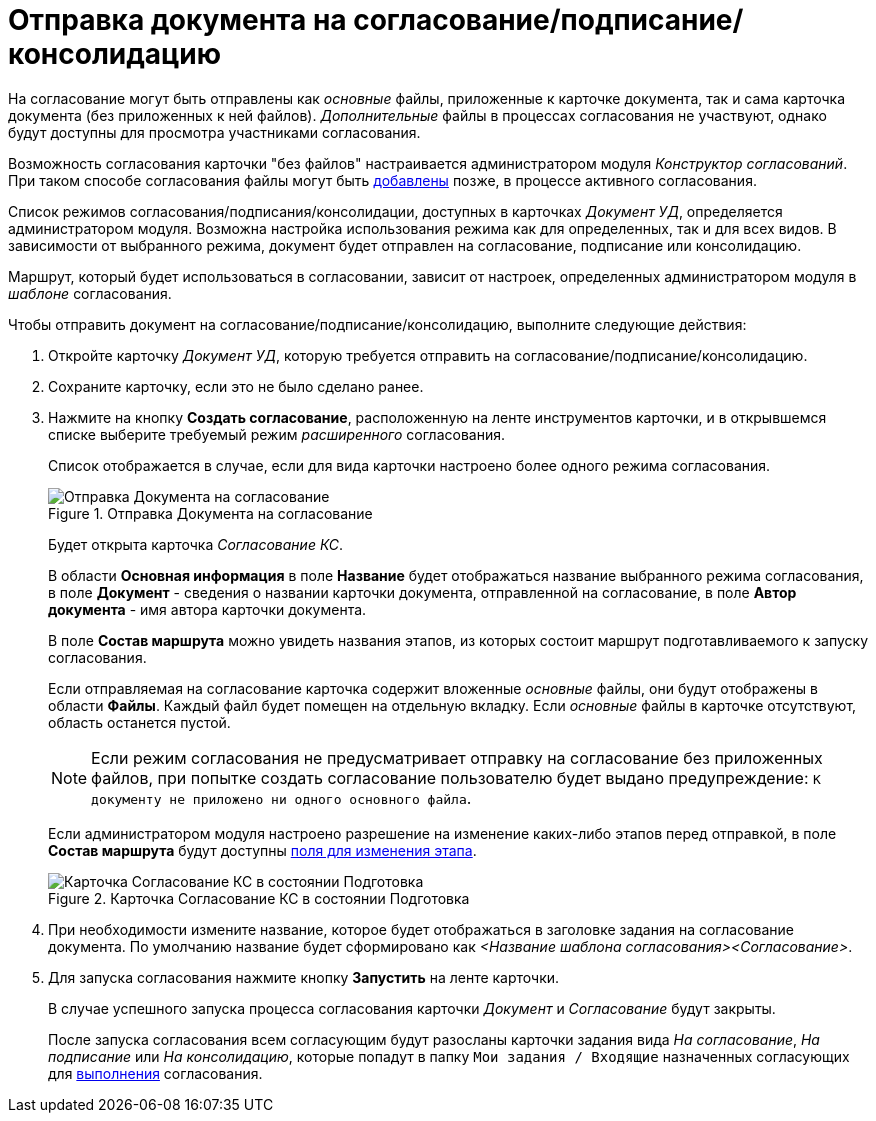 = Отправка документа на согласование/подписание/консолидацию

На согласование могут быть отправлены как _основные_ файлы, приложенные к карточке документа, так и сама карточка документа (без приложенных к ней файлов). _Дополнительные_ файлы в процессах согласования не участвуют, однако будут доступны для просмотра участниками согласования.

Возможность согласования карточки "без файлов" настраивается администратором модуля _Конструктор согласований_. При таком способе согласования файлы могут быть xref:Approving_add_new_files_to_approval_from_doc.adoc[добавлены] позже, в процессе активного согласования.

Список режимов согласования/подписания/консолидации, доступных в карточках _Документ УД_, определяется администратором модуля. Возможна настройка использования режима как для определенных, так и для всех видов. В зависимости от выбранного режима, документ будет отправлен на согласование, подписание или консолидацию.

Маршрут, который будет использоваться в согласовании, зависит от настроек, определенных администратором модуля в _шаблоне_ согласования.

Чтобы отправить документ на согласование/подписание/консолидацию, выполните следующие действия:

. Откройте карточку _Документ УД_, которую требуется отправить на согласование/подписание/консолидацию.
. Сохраните карточку, если это не было сделано ранее.
. Нажмите на кнопку *Создать согласование*, расположенную на ленте инструментов карточки, и в открывшемся списке выберите требуемый режим _расширенного_ согласования.
+
Список отображается в случае, если для вида карточки настроено более одного режима согласования.
+
.Отправка Документа на согласование
image::Dcard_approval_modes.png[Отправка Документа на согласование]
+
Будет открыта карточка _Согласование КС_.
+
В области *Основная информация* в поле *Название* будет отображаться название выбранного режима согласования, в поле *Документ* - сведения о названии карточки документа, отправленной на согласование, в поле *Автор документа* - имя автора карточки документа.
+
В поле *Состав маршрута* можно увидеть названия этапов, из которых состоит маршрут подготавливаемого к запуску согласования.
+
Если отправляемая на согласование карточка содержит вложенные _основные_ файлы, они будут отображены в области *Файлы*. Каждый файл будет помещен на отдельную вкладку. Если _основные_ файлы в карточке отсутствуют, область останется пустой.
+
[NOTE]
====
Если режим согласования не предусматривает отправку на согласование без приложенных файлов, при попытке создать согласование пользователю будет выдано предупреждение: `К документу не приложено ни одного основного файла`.
====
+
Если администратором модуля настроено разрешение на изменение каких-либо этапов перед отправкой, в поле *Состав маршрута* будут доступны xref:Approving_change_stage_params.adoc[поля для изменения этапа].
+
.Карточка Согласование КС в состоянии Подготовка
image::ACard_preparing.png[Карточка Согласование КС в состоянии Подготовка]
+
. При необходимости измените название, которое будет отображаться в заголовке задания на согласование документа. По умолчанию название будет сформировано как _<Название шаблона согласования><Согласование>_.
. Для запуска согласования нажмите кнопку *Запустить* на ленте карточки.
+
В случае успешного запуска процесса согласования карточки _Документ_ и _Согласование_ будут закрыты.
+
После запуска согласования всем согласующим будут разосланы карточки задания вида _На согласование_, _На подписание_ или _На консолидацию_, которые попадут в папку `Мои задания / Входящие` назначенных согласующих для xref:Approving_get.adoc[выполнения] согласования.
